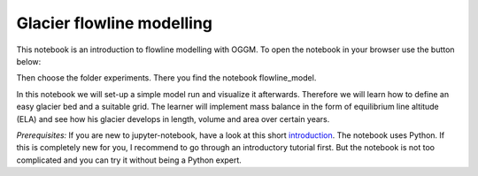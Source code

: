 .. _notebooks_flowline_intro:

Glacier flowline modelling
==========================

This notebook is an introduction to flowline modelling with OGGM. To open the notebook in your browser use the button below:

.. image:: https://mybinder.org/badge_logo.svg 
    :target: https://mybinder.org/v2/gh/OGGM/oggm-edu/master

Then choose the folder experiments. There you find the notebook flowline_model.

In this notebook we will set-up a simple model run and visualize it afterwards. Therefore we will learn how to define an easy glacier bed and a suitable grid. The learner will implement mass balance in the form of equilibrium line altitude (ELA) and see how his glacier develops in length, volume and area over certain years.

*Prerequisites:* If you are new to jupyter-notebook, have a look at this short `introduction
<http://edu.oggm.org/en/latest/notebooks_howto.html#notebooks-introduction>`_.
The notebook uses Python. If this is completely new for you, I recommend to go through an introductory tutorial first. But the notebook is not too complicated and you can try it without being a Python expert.

